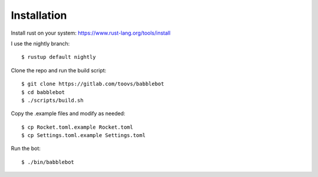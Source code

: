 ============
Installation
============

Install rust on your system: https://www.rust-lang.org/tools/install

I use the nightly branch::

    $ rustup default nightly

Clone the repo and run the build script::

    $ git clone https://gitlab.com/toovs/babblebot
    $ cd babblebot
    $ ./scripts/build.sh

Copy the .example files and modify as needed::

    $ cp Rocket.toml.example Rocket.toml
    $ cp Settings.toml.example Settings.toml

Run the bot::

    $ ./bin/babblebot
